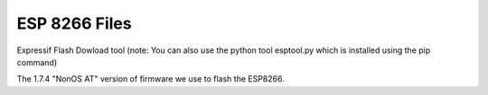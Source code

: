 ********************
ESP 8266 Files
********************

Expressif Flash Dowload tool (note: You can also use the python tool esptool.py which is installed using the pip command)

.. raw:: html

   <p><a class="dcclink" href="../_static/files/esp8266/flash_download_tool_v3.8.5.zip">Flash Download tool</a></p>

The 1.7.4 "NonOS AT" version of firmware we use to flash the ESP8266.

.. raw:: html

   <p><a class="dcclink" href="../_static/files/esp8266/ESP8266_NonOS_AT_Bin_V1.7.4.zip">ESP8266 Firmware</a></p>


